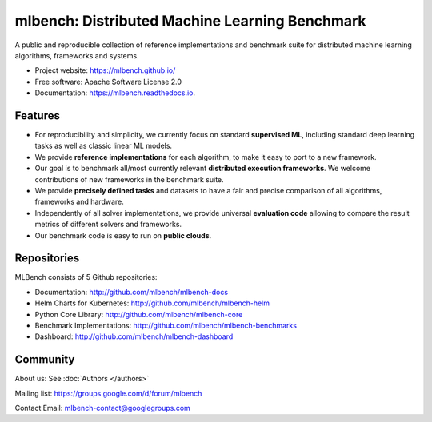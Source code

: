 ===============================================
mlbench: Distributed Machine Learning Benchmark
===============================================

.. image:: https://travis-ci.com/mlbench/mlbench-core.svg?branch=develop
    :target: https://travis-ci.com/mlbench/mlbench-core

.. image:: https://travis-ci.com/mlbench/mlbench-dashboard.svg?branch=develop
    :target: https://travis-ci.com/mlbench/mlbench-dashboard

.. image:: https://travis-ci.com/mlbench/mlbench-helm.svg?branch=develop
    :target: https://travis-ci.com/mlbench/mlbench-helm

.. image:: https://travis-ci.com/mlbench/mlbench-benchmarks.svg?branch=develop
    :target: https://travis-ci.com/mlbench/mlbench-benchmarks

.. image:: https://readthedocs.org/projects/mlbench/badge/?version=latest
        :target: https://mlbench.readthedocs.io/en/latest/?badge=latest
        :alt: Documentation Status




A public and reproducible collection of reference implementations and benchmark suite for distributed machine learning algorithms, frameworks and systems.


* Project website: https://mlbench.github.io/
* Free software: Apache Software License 2.0
* Documentation: https://mlbench.readthedocs.io.


Features
--------

* For reproducibility and simplicity, we currently focus on standard **supervised ML**, including standard deep learning tasks as well as classic linear ML models.
* We provide **reference implementations** for each algorithm, to make it easy to port to a new framework.
* Our goal is to benchmark all/most currently relevant **distributed execution frameworks**. We welcome contributions of new frameworks in the benchmark suite.
* We provide **precisely defined tasks** and datasets to have a fair and precise comparison of all algorithms, frameworks and hardware.
* Independently of all solver implementations, we provide universal **evaluation code** allowing to compare the result metrics of different solvers and frameworks.
* Our benchmark code is easy to run on **public clouds**.


Repositories
------------
MLBench consists of 5 Github repositories:

* Documentation: http://github.com/mlbench/mlbench-docs
* Helm Charts for Kubernetes: http://github.com/mlbench/mlbench-helm
* Python Core Library: http://github.com/mlbench/mlbench-core
* Benchmark Implementations: http://github.com/mlbench/mlbench-benchmarks
* Dashboard: http://github.com/mlbench/mlbench-dashboard


Community
---------

About us: See :doc:`Authors </authors>`

Mailing list: https://groups.google.com/d/forum/mlbench

Contact Email: mlbench-contact@googlegroups.com
